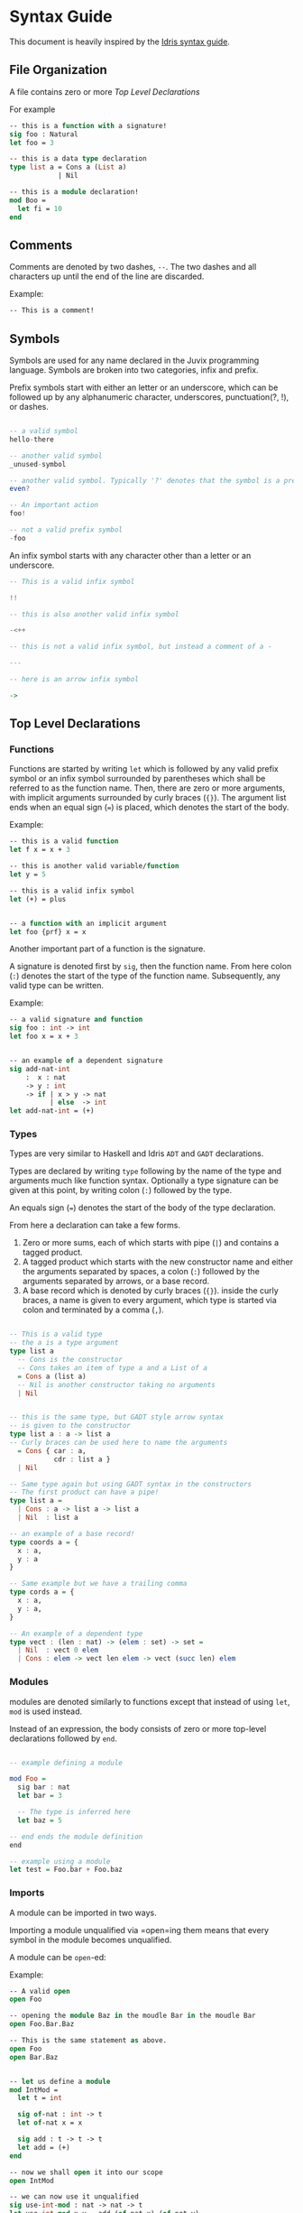 * Syntax Guide
This document is heavily inspired by the [[http://docs.idris-lang.org/en/latest/reference/syntax-guide.html][Idris syntax guide]].
** File Organization
A file contains zero or more [[Top Level Declarations]]

For example
#+BEGIN_SRC ocaml
  -- this is a function with a signature!
  sig foo : Natural
  let foo = 3

  -- this is a data type declaration
  type list a = Cons a (List a)
              | Nil

  -- this is a module declaration!
  mod Boo =
    let fi = 10
  end
#+END_SRC
** Comments
Comments are denoted by two dashes, =--=. The two dashes and all characters up until the end of the line are discarded.

Example:
#+BEGIN_SRC ocaml
  -- This is a comment!
#+END_SRC
** Symbols
Symbols are used for any name declared in the Juvix programming
language. Symbols are broken into two categories, infix and prefix.

Prefix symbols start with either an letter or an underscore,
which can be followed up by any alphanumeric character, underscores,
punctuation(?, !), or dashes.

#+BEGIN_SRC haskell

  -- a valid symbol
  hello-there

  -- another valid symbol
  _unused-symbol

  -- another valid symbol. Typically '?' denotes that the symbol is a predicate
  even?

  -- An important action
  foo!

  -- not a valid prefix symbol
  -foo
#+END_SRC

An infix symbol starts with any character other than a letter or an underscore.

#+BEGIN_SRC haskell
  -- This is a valid infix symbol

  !!

  -- this is also another valid infix symbol

  -<++

  -- this is not a valid infix symbol, but instead a comment of a -

  ---

  -- here is an arrow infix symbol

  ->
#+END_SRC

** Top Level Declarations
*** Functions

Functions are started by writing =let= which is followed by any valid
prefix symbol or an infix symbol surrounded by parentheses which shall
be referred to as the function name. Then, there are zero or more
arguments, with implicit arguments surrounded by curly braces
(={}=). The argument list ends when an equal sign (===) is placed,
which denotes the start of the body.

Example:
#+BEGIN_SRC ocaml
  -- this is a valid function
  let f x = x + 3

  -- this is another valid variable/function
  let y = 5

  -- this is a valid infix symbol
  let (+) = plus


  -- a function with an implicit argument
  let foo {prf} x = x
#+END_SRC

Another important part of a function is the signature.

A signature is denoted first by =sig=, then the function name.
From here colon (=:=) denotes the start of the type of the function name.
Subsequently, any valid type can be written.

Example:
#+BEGIN_SRC ocaml
  -- a valid signature and function
  sig foo : int -> int
  let foo x = x + 3


  -- an example of a dependent signature
  sig add-nat-int
      :  x : nat
      -> y : int
      -> if | x > y -> nat
            | else  -> int
  let add-nat-int = (+)
#+END_SRC
*** Types
Types are very similar to Haskell and Idris =ADT= and =GADT=
declarations.

Types are declared by writing =type= following by the name of the type
and arguments much like function syntax. Optionally a type signature
can be given at this point, by writing colon (=:=) followed by the type.

An equals sign (===) denotes the start of the body of the
type declaration.

From here a declaration can take a few forms.

1. Zero or more sums, each of which starts with pipe (=|=) and
   contains a tagged product.
2. A tagged product which starts with the new constructor name and
   either the arguments separated by spaces, a colon (=:=) followed
   by the arguments separated by arrows, or a base record.
3. A base record which is denoted by curly braces (={}=). inside the
   curly braces, a name is given to every argument, which type is
   started via colon and terminated by a comma (=,=).

#+BEGIN_SRC haskell

  -- This is a valid type
  -- the a is a type argument
  type list a
    -- Cons is the constructor
    -- Cons takes an item of type a and a List of a
    = Cons a (list a)
    -- Nil is another constructor taking no arguments
    | Nil


  -- this is the same type, but GADT style arrow syntax
  -- is given to the constructor
  type list a : a -> list a
  -- Curly braces can be used here to name the arguments
    = Cons { car : a,
             cdr : list a }
    | Nil

  -- Same type again but using GADT syntax in the constructors
  -- The first product can have a pipe!
  type list a =
    | Cons : a -> list a -> list a
    | Nil  : list a

  -- an example of a base record!
  type coords a = {
    x : a,
    y : a
  }

  -- Same example but we have a trailing comma
  type cords a = {
    x : a,
    y : a,
  }

  -- An example of a dependent type
  type vect : (len : nat) -> (elem : set) -> set =
    | Nil  : vect 0 elem
    | Cons : elem -> vect len elem -> vect (succ len) elem
#+END_SRC


*** Modules
modules are denoted similarly to functions except that instead of using
=let=, =mod= is used instead.

Instead of an expression, the body consists of zero or more top-level
declarations followed by =end=.

#+BEGIN_SRC haskell

  -- example defining a module

  mod Foo =
    sig bar : nat
    let bar = 3

    -- The type is inferred here
    let baz = 5

  -- end ends the module definition
  end

  -- example using a module
  let test = Foo.bar + Foo.baz
#+END_SRC
*** Imports
A module can be imported in two ways.

Importing a module unqualified via =open=ing them means that every
symbol in the module becomes unqualified.

A module can be =open=-ed:

Example:
#+BEGIN_SRC ocaml
  -- A valid open
  open Foo

  -- opening the module Baz in the moudle Bar in the moudle Bar
  open Foo.Bar.Baz

  -- This is the same statement as above.
  open Foo
  open Bar.Baz


  -- let us define a module
  mod IntMod =
    let t = int

    sig of-nat : int -> t
    let of-nat x = x

    sig add : t -> t -> t
    let add = (+)
  end

  -- now we shall open it into our scope
  open IntMod

  -- we can now use it unqualified
  sig use-int-mod : nat -> nat -> t
  let use-int-mod x y = add (of-nat x) (of-nat y)
#+END_SRC

A module can also be aliased with a =let=:

Example:
#+BEGIN_SRC ocaml
  -- a valid module alias
  let F = Foo
#+END_SRC

** Expressions
*** Conditionals
**** If
If expressions have a non-zero number of clauses. Each clause consists
of a boolean test, followed by a body term.

Example:
#+BEGIN_SRC haskell
  -- this is a valid if expression!
  if | x == 3 -> 5
     | else   -> 6
  -- ^ test      ^ consequence

  -- this is also a valid a valid if expression
  if | x == 10     -> 25
     | positive? x -> x
     | negative? x -> abs x
     | else        -> 0
#+END_SRC

The =else= name is just an alias for =True=.
**** Case
Case expressions have a non-zero number of clauses. Each clause
consists of a pattern, followed by a consequence.

A pattern works much like Haskell or Idris, in that one can
deconstruct on a record or a constructor. We also allow record punning
on matches.

Example:
#+BEGIN_SRC ocaml
  type tree a = Branch (tree a) a (tree a)
              | Leaf a
              | Empty


  -- an example with match!
  sig func : Tree nat -> nat
  let func foo =
    case foo of
    | Branch left ele right ->
      func left + ele + func right
    | Leaf ele ->
      ele
    | Empty ->
      0

  -- This is the same function!
  let func2 (Branch left ele right) =
    func2 left + ele + func2 right
  let func2 (Leaf ele) =
    ele
  let func2 Empty =
    0

  type coords = {
    x : int,
    y : int
  }

  -- match on record

  sig origin? : coords -> boolean
  let origin? {x, y}
    | x == y && x == 0 = True
    | else             = False

  -- same function as origin
  sig origin2? : coords -> boolean
  let origin2? {x = origX, y = origY}
    | origX == origY && origX == 0 =
      True
    | else = False
#+END_SRC
***** Dependent matching

*** Definitions
Definitions within an expression are like their top level
counterparts, except that =in= followed by an expression must be
written after the definition.
**** Let
# Add and example of and once and is in

#+BEGIN_SRC ocaml
  let foo =
    let bar = 3 in
    bar + 10
#+END_SRC
**** Modules
#+BEGIN_SRC ocaml
  let foo =
    mod Bar =
      let foo = 3
      let bat = 10
    end in
    Bar.foo + Bar.bat
#+END_SRC
**** Signatures
**** Types
#+BEGIN_SRC ocaml
  let foo =
    type bar = Foo int
             | Bar nat
    in [Foo 3, Bar 10]
#+END_SRC
*** Lists
List literals are started by the open bracket character (=[=). Within,
elements are separated by commas (=,=) before ending with a closing
bracket (=]=).

List literal syntax is just sugar for the =Cons= and =Nil=
constructors.

Example:
#+BEGIN_SRC haskell
  -- this is a valid list
  [1]

  -- another valid list
  [1,2,3]

  -- the same list without sugar
  Cons 1 (Cons 2 (Cons 3 Nil))
#+END_SRC
*** Tuples
Tuples are formatted like lists, however instead of using brackets,
parenthesis are used instead ( =(= =)= ).

Example:
#+BEGIN_SRC haskell
  -- this is a tuple
  (1, 2)

  -- this is not a tuple
  (1)

  -- this is a 5 tuple!
  (1,2,3,4,5)
#+END_SRC
*** Records
Record literals are started by an open curly brace (={=). Within,
elements are bound to the corresponding name of the record via the
equals sign (===), or punned by the name directly. Elements, like
lists, are separated by commas (=,=) before ending with a closing
brace (=}=).

Example:
#+BEGIN_SRC ocaml

  type coords = {
    x : int,
    y : int
  }

  -- a new construct called foo for coords
  sig create-cords : int -> int -> coords
  let create-cords x-dir y-dir = {
    x = x-dir,
    y = y-dir
  }


  -- same function with punning
  sig create-cords : int -> int -> coords
  let create-cords x y = {x, y}
#+END_SRC
**** Record updating syntax
# add when it is in?
*** Constants
**** String Literals
Strings are enclosed by double quotes (="=)
# add escape characters once they are in

Example:
#+BEGIN_SRC haskell
  let foo =
    "this is a string!"
#+END_SRC
**** Integers/Naturals
# Update when we get floats and rationals
numbers are denoted by the characters 123456789.

Examples:
#+BEGIN_SRC haskell
  -- a valid number literal
  let foo = 123


  -- another valid number
  let number-one = 1
#+END_SRC
*** Do Notation

Do notation works similarly as it does in Haskell with changes to make
it indent insensitive. Namely, this means that after every binding a
semicolon (=;=) is needed to start the next expression. Further, no
=do= is needed, the semicolon is enough to determine if an expression
is in do syntax or not.

Thus like Haskell to bind terms, one states the name, then a left
arrow (=<-=), then the monadic expression terminated by a semicolon.

For non bindings, just the monadic expression with a semicolon is
needed.

The last expression in do notation does not need a semicolon.

Example:
#+BEGIN_SRC haskell
  let foo my =
    x <- Just 5;
    y <- my;
    pure (x + y)


  let bar =
    Out.print "hello";
    name <- In.prompt "What is your name";
    Out.print ("hello" <> name)
#+END_SRC

*** Local opens

Local opens work just like global opens, however one has to write =in=
then a body like other inner definitions.

Example:
#+BEGIN_SRC ocaml
  let foo xs ys zs =
    open List in
    append xs (append ys zs)
#+END_SRC

There is also a more brief syntax where the module is then following
by =.( ... code here ... )=

Example:
#+BEGIN_SRC ocaml
  let foo xs ys zs =
    List.(append xs (append ys zs))
#+END_SRC

